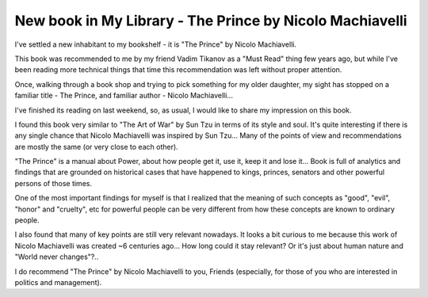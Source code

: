 New book in My Library - The Prince by Nicolo Machiavelli
=========================================================

I've settled a new inhabitant to my bookshelf - it is "The Prince" by
Nicolo Machiavelli.

This book was recommended to me by my friend Vadim Tikanov as a "Must Read"
thing few years ago, but while I've been reading more technical things that
time this recommendation was left without proper attention.

.. image:: https://images-na.ssl-images-amazon.com/images/I/41i4ERCISDL._SX331_BO1,204,203,200_.jpg
   :align: left
   :width: 200

Once, walking through a book shop and trying to pick something for my
older daughter, my sight has stopped on a familiar title - The Prince, and
familiar author - Nicolo Machiavelli...

I've finished its reading on last weekend, so, as usual, I would like to
share my impression on this book.

.. more::


I found this book very similar to "The Art of War" by Sun Tzu in terms of
its style and soul. It's quite interesting if there is any single chance
that Nicolo Machiavelli was inspired by Sun Tzu... Many of the points of view
and recommendations are mostly the same (or very close to each other).

"The Prince" is a manual about Power, about how people get it, use it, keep
it and lose it... Book is full of analytics and findings that are grounded on
historical cases that have happened to kings, princes, senators and other
powerful persons of those times.

One of the most important findings for myself is that I realized that the
meaning of such concepts as "good", "evil", "honor" and "cruelty", etc for
powerful people can be very different from how these concepts are known to
ordinary people.

I also found that many of key points are still very relevant nowadays.
It looks a bit curious to me because this work of Nicolo Machiavelli was
created ~6 centuries ago... How long could it stay relevant? Or it's just
about human nature and "World never changes"?..

I do recommend "The Prince" by Nicolo Machiavelli to you, Friends (especially,
for those of you who are interested in politics and management).

.. author:: default
.. categories:: none
.. tags:: none
.. comments::
